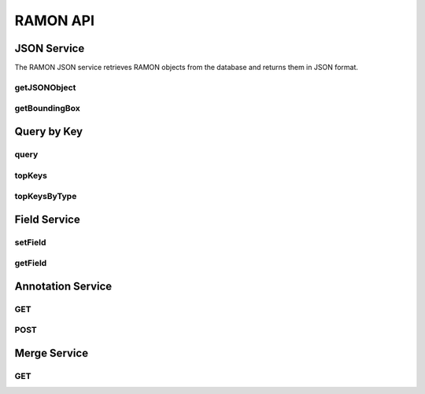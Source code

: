 RAMON API
***********

JSON Service
============

The RAMON JSON service retrieves RAMON objects from the database and returns them in JSON format.

getJSONObject
-------------

.. http:get:: (string:server_name)/nd/ramon/(string:token_name)/(string:channel_name)/(int:id)/

   :synopsis: Retrieve the RAMON object specified by ID as a JSON object.

   :param server_name: NeuroData Server Name (typically openconnecto.me)
   :type server_name: string
   :param token_name: NeuroData Token
   :type token_name: string
   :param channel_name: NeuroData Channel
   :type channel_name: string
   :param id: An integer identifier for the request RAMON object.
   :type id: int

   :statuscode 200: RAMON object returned as JSON.
   :statuscode 404: RAMON object not found or error.

   **Example Return**:

   .. code-block:: json

      {
         "21": {
               "syn_weight": 0.0,
               "ann_type": 2,
               "syn_type": 0,
               "ann_status": 0,
               "postgaba": "0",
               "ann_confidence": 1.0,
               "ann_id": 21,
               "syn_centroid": "[]",
               "ann_author": "Randal Burns",
               "gaba": "0",
               "display": "0",
               "syn_segments": [0]
            }
      }



getBoundingBox
--------------
   .. http:get:: (string:server_name)/nd/ramon/(string:token_name)/(string:channel_name)/(int:id)/boundingbox/(int:res)/

      :synopsis: Retrieve the bounding box around the specified RAMON object along with the rest of the RAMON metadata and return it as a JSON object.

      :param server_name: NeuroData Server Name (typically openconnecto.me)
      :type server_name: string
      :param token_name: NeuroData Token
      :type token_name: string
      :param channel_name: NeuroData Channel
      :type channel_name: string
      :param id: An integer identifier for the request RAMON object.
      :type id: int
      :param res: Resolution for Bounding Box Coordinates
      :type res: int

      :statuscode 200: RAMON object and bounding box returned as JSON.
      :statuscode 404: RAMON object not found or error.

      **Example Return**:

      .. code-block:: json

         {
            "21": {
               "syn_weight": 0.0,
               "ann_type": 2,
               "syn_type": 0,
               "ann_status": 0,
               "postgaba": "0",
               "ann_confidence": 1.0,
               "ann_id": 21,
               "syn_centroid": "[]",
               "bbcorner": [1549, 2940, 0],
               "ann_author": "Forrest Collman",
               "bbdim": [112, 101, 4],
               "gaba": "0",
               "display": "0",
               "syn_segments": [0]
            }
         }

      **Bounding Box**:

      The bounding box is described by the `bbcorner` and `bbdim` keys:

      * `bbcorner`: The lower corner of the bounding box.
      * `bbdim`: The dimensions of the bounding box.

      To reconstruct the upper corner of the bounding box, add `bbcorner` and `bbdim`.


Query by Key
============

query
-----

.. http:get:: (string:server_name)/nd/ramon/(string:token_name)/(string:channel_name)/query/(string/int/float:key)/(string/int/float:value)/

   :synopsis: Retrieve a list of RAMON objects with the specified key/value combination.

   :param server_name: NeuroData Server Name (typically openconnecto.me)
   :type server_name: string
   :param token_name: NeuroData Token
   :type token_name: string
   :param channel_name: NeuroData Channel
   :type channel_name: string
   :param key: The RAMON object key to search on.
   :type key: string/int/float
   :param value: The RAMON object value to match for the specified key.
   :type value: string/int/float

   :statuscode 200: RAMON object list returned.
   :statuscode 500: Server Error (text returned).

   **Note**:

   In the RAMON data model all standard RAMON attributes are also keys. So, finding all synapses would amount to using the query interface with a key of `ann_type` and a value of `2`.

topKeys
-------

.. http:get:: (string:server_name)/nd/ramon/(string:token_name)/(string:channel_name)/topkeys/(int:num_results)/

   :synopsis: Retrieve a list of the top RAMON keys for the specified project.

   :param server_name: NeuroData Server Name (typically openconnecto.me)
   :type server_name: string
   :param token_name: NeuroData Token
   :type token_name: string
   :param channel_name: NeuroData Channel
   :type channel_name: string
   :param num_results: The number of keys to return.
   :type num_results: int

   :statuscode 200: List of RAMON keys returned.
   :statuscode 500: Server Error (error text returned).

topKeysByType
-------------

.. http:get:: (string:server_name)/nd/ramon/(string:token_name)/(string:channel_name)/topkeys/(int:num_results)/type/(int:ramon_type)/

   :synopsis: Retrieve a list of the top RAMON keys for the specified project restricted to a certain type of RAMON object.

   :param server_name: NeuroData Server Name (typically openconnecto.me)
   :type server_name: string
   :param token_name: NeuroData Token
   :type token_name: string
   :param channel_name: NeuroData Channel
   :type channel_name: string
   :param num_results: The number of keys to return.
   :type num_results: int
   :param ramon_type: Restrict the top keys list to this type of RAMON object.
   :type ramon_type: int

   :statuscode 200: List of RAMON keys returned.
   :statuscode 500: Server Error (error text returned).

Field Service
=============

setField
--------

.. http:get:: (string:server_name)/nd/ca/(string:token_name)/(string:channel_name)/setField/(string:ramon_field)/(string/int/float:ramon_value)

   :synopsis: Set the value of the RAMON field for the specified channel

   :param server_name: Server Name in NeuroData. In the general case this is openconnecto.me.
   :type server_name: string
   :param token_name: Token Name in NeuroData.
   :type token_name: string
   :param channel_name: Channel Name in NeuroData. *Optional*. If missing will use default channel for the token.
   :type channel_name: string
   :param ramon_field: RAMON field. For more details look at the RAMON documents.
   :type ramon_field: string
   :param ramon_value: Value of the corresponding RAMON field
   :type ramon_value: string/int/float

   :statuscode 200: No error
   :statuscode 404: Error in the syntax or file format

getField
--------

.. http:get:: (string:server_name)/nd/ca/(string:token_name)/(string:channel_name)/getField/(string:ramon_field)/

   :synopsis: Set the value of the RAMON field for the specified channel

   :param server_name: Server Name in NeuroData. In the general case this is openconnecto.me.
   :type server_name: string
   :param token_name: Token Name in NeuroData.
   :type token_name: string
   :param channel_name: Channel Name in NeuroData. *Optional*. If missing will use default channel for the token.
   :type channel_name: string
   :param ramon_field: RAMON field. For more details look at the RAMON documents.
   :type ramon_field: string

   :statuscode 200: No error
   :statuscode 404: Error in the syntax or file format

Annotation Service
==================

GET
---

.. http:get:: (string:server_name)/nd/ca/(string:token_name)/(string:channel_name)/(int:annotation_id)/(string:option_args)/(int:resolution)/

   :synopsis: Get an annotation from the server

   :param server_name: Server Name in NeuroData. In the general case this is openconnecto.me.
   :type server_name: string
   :param token_name: Token Name in NeuroData.
   :type token_name: string
   :param channel_name: Channel Name in NeuroData. *Optional*. If missing will use default channel for the token.
   :type channel_name: string
   :param annotation_id: Id of the annotation to be cut from the database.
   :type annotation_id: int
   :param options_args: *Optional Arguments*. This can be overwrite, preserve, exception.
   :type options_args: string
   :param resolution: Resolution for the annotation
   :type resolution: int

   :statuscode 200: No error
   :statuscode 404: Error in the syntax or file format

POST
----

.. http:post:: (string:server_name)/nd/ca/(string:token_name)/(string:channel_name)/(string:option_args)/

   :synopsis: Post an annotation to the server

   :param server_name: Server Name in NeuroData. In the general case this is openconnecto.me.
   :type server_name: string
   :param token_name: Token Name in NeuroData.
   :type token_name: string
   :param channel_name: Channel Name in NeuroData. *Optional*. If missing will use default channel for the token.
   :type channel_name: string
   :param options_args: *Optional Arguments*. This can be overwrite, preserve, exception.
   :type options_args: string

   :statuscode 200: No error
   :statuscode 404: Error in the syntax or file format

Merge Service
=============

GET
---

.. http:get:: (string:server_name)/nd/ca/(string:token_name)/(string:channel_name)/merge/(string:listofids)/(string:option_args)/

   :synopsis: Merge two annotation ids on the server.

   :param server_name: Server Name in NeuroData. In the general case this is openconnecto.me.
   :type server_name: string
   :param token_name: Token Name in NeuroData.
   :type token_name: string
   :param channel_name: Channel Name in NeuroData. *Optional*. If missing will use default channel for the token.
   :type channel_name: string
   :param options_args: *Optional Arguments*. This can be overwrite, preserve, exception.
   :type options_args: string
   :param listofids: Comma separated list of ids
   :type listofids: string

   :statuscode 200: No error
   :statuscode 404: Error in the syntax or file format
